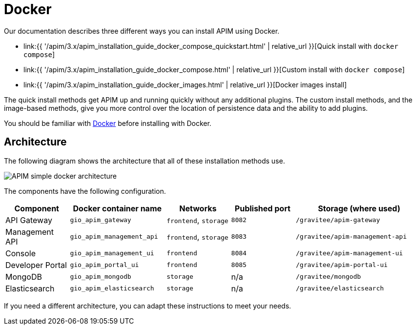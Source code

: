 = Docker
:page-sidebar: apim_3_x_sidebar
:page-permalink: apim/3.x/apim_installation_guide_docker_introduction.html
:page-folder: apim/installation-guide/docker
:page-layout: apim3x
:page-description: Gravitee.io API Management - Installation Guide - Docker - Introduction
:page-keywords: Gravitee.io, API Management, apim, guide, manual, docker, linux
:page-liquid:
:page-toc: false

Our documentation describes three different ways you can install APIM using Docker.

* link:{{ '/apim/3.x/apim_installation_guide_docker_compose_quickstart.html' | relative_url }}[Quick install with `docker compose`]
* link:{{ '/apim/3.x/apim_installation_guide_docker_compose.html' | relative_url }}[Custom install with `docker compose`]
* link:{{ '/apim/3.x/apim_installation_guide_docker_images.html' | relative_url }}[Docker images install]

The quick install methods get APIM up and running quickly without any additional plugins. The custom install methods, and the image-based methods, give you more control over the location of persistence data and the ability to add plugins.

You should be familiar with link:https://docs.docker.com/[Docker] before installing with Docker.

== Architecture

The following diagram shows the architecture that all of these installation methods use.

image::{% link images/apim/3.x/installation/docker/apim_simple_docker_architecture.png %}[APIM simple docker architecture]

The components have the following configuration.

[cols="2,3,2,2,4"]
|===
| Component | Docker container name | Networks | Published port | Storage (where used)

| API Gateway
| `gio_apim_gateway`
| `frontend`, `storage`
| `8082`
| `/gravitee/apim-gateway`

| Management API
| `gio_apim_management_api`
| `frontend`, `storage`
| `8083`
| `/gravitee/apim-management-api`

| Console
| `gio_apim_management_ui`
| `frontend`
| `8084`
| `/gravitee/apim-management-ui`

| Developer Portal
| `gio_apim_portal_ui`
| `frontend`
| `8085`
| `/gravitee/apim-portal-ui`

| MongoDB
| `gio_apim_mongodb`
| `storage`
| n/a
| `/gravitee/mongodb`

| Elasticsearch
| `gio_apim_elasticsearch`
| `storage`
| n/a
| `/gravitee/elasticsearch`

|===

If you need a different architecture, you can adapt these instructions to meet your needs.